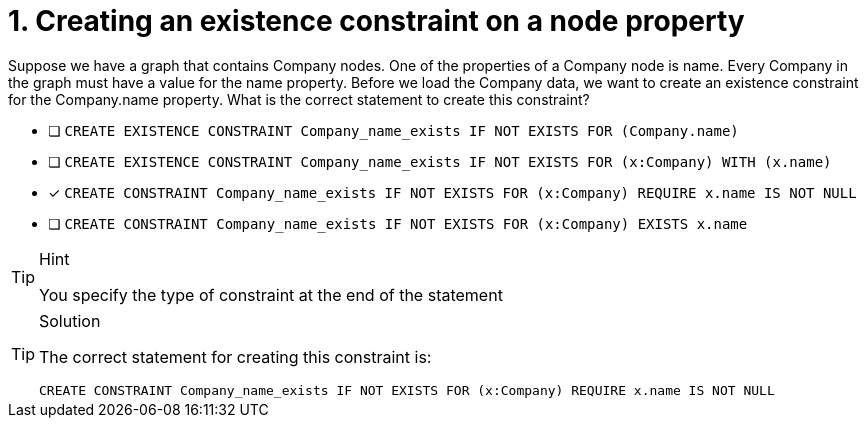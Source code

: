[.question]
= 1. Creating an existence constraint on a node property

Suppose we have a graph that contains Company nodes. One of the properties of a Company node is name.
Every Company in the graph must have a value for the name property.
Before we load the Company data, we want to create an existence constraint for the Company.name property.
What is the correct statement to create this constraint?

* [ ] `CREATE EXISTENCE CONSTRAINT Company_name_exists IF NOT EXISTS FOR (Company.name)`
* [ ] `CREATE EXISTENCE CONSTRAINT Company_name_exists IF NOT EXISTS FOR (x:Company) WITH (x.name)`
* [x] `CREATE CONSTRAINT Company_name_exists IF NOT EXISTS FOR (x:Company) REQUIRE x.name IS NOT NULL`
* [ ] `CREATE CONSTRAINT Company_name_exists IF NOT EXISTS FOR (x:Company) EXISTS x.name`

[TIP,role=hint]
.Hint
====
You specify the type of constraint at the end of the statement
====

[TIP,role=solution]
.Solution
====

The correct statement for creating this constraint is:

`CREATE CONSTRAINT Company_name_exists IF NOT EXISTS FOR (x:Company) REQUIRE x.name IS NOT NULL`
====

